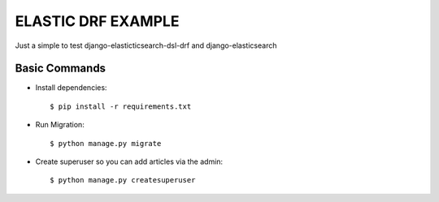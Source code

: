ELASTIC DRF EXAMPLE
===================

Just a simple to test django-elasticticsearch-dsl-drf and django-elasticsearch

Basic Commands
--------------

* Install dependencies::

    $ pip install -r requirements.txt

* Run Migration::

    $ python manage.py migrate

* Create superuser so you can add articles via the admin::

    $ python manage.py createsuperuser
